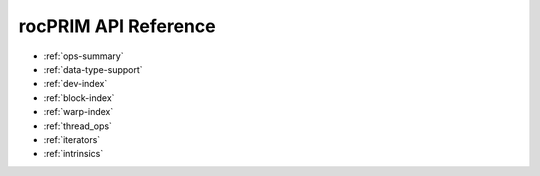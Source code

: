.. meta::
  :description: rocPRIM documentation and API reference library
  :keywords: rocPRIM, ROCm, API, documentation

.. _reference:

********************************************************************
 rocPRIM API Reference
********************************************************************

* :ref:`ops-summary`
* :ref:`data-type-support`
* :ref:`dev-index`
* :ref:`block-index`
* :ref:`warp-index` 
* :ref:`thread_ops` 
* :ref:`iterators` 
* :ref:`intrinsics` 
